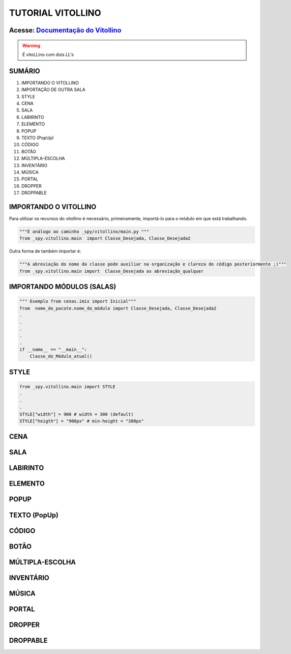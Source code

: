 .. _Tutorial_Vitollino:

TUTORIAL VITOLLINO
===================
 
.. image:: _static/6_plataf_pacote.png

Acesse: `Documentação do Vitollino`_
------------------------------------

.. _Documentação do Vitollino: https://github.com/kwarwp/_spy/tree/master/vitollino

.. Warning:: 
  É vitoLLino com dois *LL's*
  
  
SUMÁRIO
--------

#. IMPORTANDO O VITOLLINO
#. IMPORTAÇÃO DE OUTRA SALA
#. STYLE
#. CENA
#. SALA
#. LABIRINTO
#. ELEMENTO
#. POPUP
#. TEXTO (PopUp)
#. CÓDIGO
#. BOTÃO
#. MÚLTIPLA-ESCOLHA
#. INVENTÁRIO
#. MÚSICA
#. PORTAL
#. DROPPER
#. DROPPABLE


IMPORTANDO O VITOLLINO
-----------------------

Para utilizar os recursos do vitollino é necessário, primeiramente, importá-lo para o módulo em que está trabalhando.

.. seealso::

  Para saber mais sobre como os módulos e pacotes funcionam na plataforma veja: :ref:`Acessando o Salão Principal `

.. code:: python

    """É análogo ao caminho _spy/vitollino/main.py """
    from _spy.vitollino.main  import Classe_Desejada, Classe_Desejada2
   
Outra forma de também importar é:

.. code:: python

    """A abreviação do nome da classe pode auxiliar na organização e clareza do código posteriormente ;)"""
    from _spy.vitollino.main import  Classe_Desejada as abreviação_qualquer
    
IMPORTANDO MÓDULOS (SALAS)
---------------------------

.. code:: python

    """ Exemplo from cenas.imix import Inicial"""
    from  nome_do_pacote.nome_do_módulo import Classe_Desejada, Classe_Desejada2
    .
    .
    .
    .
    .
    if __name__ == "__main__":
        Classe_do_Módulo_atual()

STYLE 
-------

.. code:: python
    
    from _spy.vitollino.main import STYLE
    .
    .
    .
    STYLE["width"] = 900 # width = 300 (default) 
    STYLE["heigth"] = "900px" # min-height = "300px"


CENA
-----

SALA
-----

LABIRINTO
----------

ELEMENTO
---------

POPUP
-----

TEXTO (PopUp)
--------------

CÓDIGO
-------

BOTÃO
------

MÚLTIPLA-ESCOLHA
-----------------

INVENTÁRIO
-----------

MÚSICA
-------

PORTAL
--------

DROPPER
--------

DROPPABLE
----------


    
